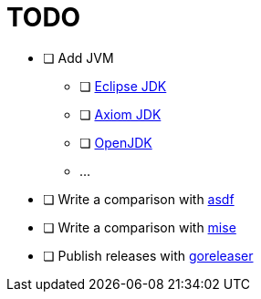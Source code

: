 = TODO

* [ ] Add JVM
** [ ] link:https://adoptium.net/[Eclipse JDK]
** [ ] link:https://axiomjdk.ru[Axiom JDK]
** [ ] link:https://jdk.java.net/[OpenJDK]
** ...
* [ ] Write a comparison with link:https://github.com/asdf-vm/asdf[asdf]
* [ ] Write a comparison with link:https://mise.jdx.dev/[mise]
* [ ] Publish releases with link:https://github.com/goreleaser/goreleaser[goreleaser]
